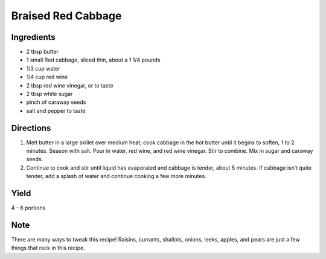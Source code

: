 Braised Red Cabbage
===================


Ingredients
-----------

-  2 tbsp butter
-  1 small Red cabbage, sliced thin, about a 1 1/4 pounds
-  1/3 cup water
-  1/4 cup red wine
-  2 tbsp red wine vinegar, or to taste
-  2 tbsp white sugar
-  pinch of caraway seeds
-  salt and pepper to taste


Directions
----------

1. Melt butter in a large skillet over medium heat; cook cabbage in the
   hot butter until it begins to soften, 1 to 2 minutes. Season with
   salt. Pour in water, red wine, and red wine vinegar. Stir to combine.
   Mix in sugar and caraway seeds.
2. Continue to cook and stir until liquid has evaporated and cabbage is
   tender, about 5 minutes. If cabbage isn’t quite tender, add a splash
   of water and continue cooking a few more minutes.


Yield
-----

4 - 6 portions


Note
----

There are many ways to tweak this recipe! Raisins, currants, shallots,
onions, leeks, apples, and pears are just a few things that rock in this
recipe.